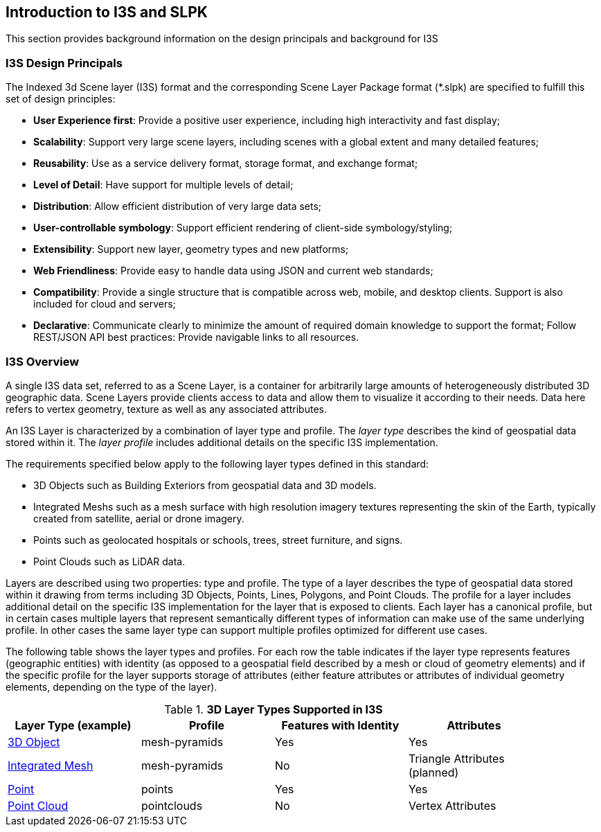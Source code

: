 == Introduction to I3S and SLPK

This section provides background information on the design principals and background for I3S

=== I3S Design Principals

The Indexed 3d Scene layer (I3S) format and the corresponding Scene Layer Package format (*.slpk) are specified to fulfill this set of design principles: 

- *User Experience first*: Provide a positive user experience, including high interactivity and fast display;
- *Scalability*: Support very large scene layers, including scenes with a global extent and many detailed features;
- *Reusability*: Use as a service delivery format, storage format, and exchange format;
- *Level of Detail*: Have support for multiple levels of detail;
- *Distribution*: Allow efficient distribution of very large data sets;
- *User-controllable symbology*: Support efficient rendering of client-side symbology/styling;
- *Extensibility*: Support new layer, geometry types and new platforms;
- *Web Friendliness*: Provide easy to handle data using JSON and current web standards;
- *Compatibility*: Provide a single structure that is compatible across web, mobile, and desktop clients. Support is also included for cloud and servers;
- *Declarative*: Communicate clearly to minimize the amount of required domain knowledge to support the format; Follow REST/JSON API best practices: Provide navigable links to all resources.

=== I3S Overview

A single I3S data set, referred to as a Scene Layer, is a container for arbitrarily large amounts of heterogeneously distributed 3D geographic data. Scene Layers provide clients access to data and allow them to visualize it according to their needs.   Data here refers to vertex geometry, texture as well as any associated attributes. 

An I3S Layer is characterized by a combination of layer type and profile. The _layer type_ describes the kind of geospatial data stored within it. The _layer profile_ includes additional details on the specific I3S implementation. 

The requirements specified below apply to the following layer types defined in this standard:

- 3D Objects such as Building Exteriors from geospatial data and 3D models.
-	Integrated Meshs such as a mesh surface with high resolution imagery textures representing the skin of the Earth, typically created from satellite, aerial or drone imagery. 
-	Points such as geolocated hospitals or schools, trees, street furniture, and signs.
-	Point Clouds such as LiDAR data. 

Layers are described using two properties: type and profile. The type of a layer describes the type of geospatial data stored within it drawing from terms including 3D Objects, Points, Lines, Polygons, and Point Clouds. The profile for a layer includes additional detail on the specific I3S implementation for the layer that is exposed to clients. Each layer has a canonical profile, but in certain cases multiple layers that represent semantically different types of information can make use of the same underlying profile. In other cases the same layer type can support multiple profiles optimized for different use cases. 

The following table shows the layer types and profiles. For each row the table indicates if the layer type represents features (geographic entities) with identity (as opposed to a geospatial field described by a mesh or cloud of geometry elements) and if the specific profile for the layer supports storage of attributes (either feature attributes or attributes of individual geometry elements, depending on the type of the layer).

[#table_layertypes,reftext='{table-caption} {counter:table-num}']
.*3D Layer Types Supported in I3S*
[width="90%",options="header"]
|===
|Layer Type (example) |	Profile |	Features with Identity |Attributes
|link:../docs/3Dobject_Readme.adoc[3D Object] |	mesh-pyramids	|Yes	|Yes
|link:../docs/IntegratedMesh_ReadMe.adoc[Integrated Mesh] |mesh-pyramids	 |No	|Triangle Attributes (planned)
|link:../docs/Point_ReadMe.adoc[Point]| points	 |Yes	|Yes
|link:../docs/pcsl_ReadMe.adoc[Point Cloud]	|pointclouds  |	No|Vertex Attributes
|===

